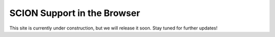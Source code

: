 SCION Support in the Browser
=======================================

This site is currently under construction, but we will release it soon. Stay tuned for further updates!
